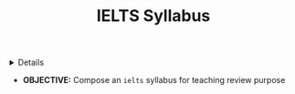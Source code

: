 :PROPERTIES:
:ID: 3d5bab79-2e45-4c50-ad03-0da722392222
:END:
#+TITLE: IELTS Syllabus

#+OPTIONS: title:nil tags:nil todo:nil ^:nil f:t num:t pri:nil toc:t
#+LATEX_HEADER: \renewcommand\maketitle{} \usepackage[scaled]{helvet} \renewcommand\familydefault{\sfdefault}
#+TODO: TODO(t) (e) DOING(d) PENDING(p) OUTLINE(o) RESEARCH(s) FEEDBACK(b) WAITING(w) NEXT(n) | IDEA(i) ABORTED(a) PARTIAL(r) REVIEW(v) DONE(f)
#+FILETAGS: :DOC:PROJECT:TEACHING:IELTS:
#+HTML:<details>

* PENDING IELTS Syllabus :DOC:META:TEACHING:IELTS:
:PROPERTIES:
:ID:       237192a4-e192-438d-87ad-9e5df105a5c8
:END:
#+HTML:</details>
- *OBJECTIVE:* Compose an =ielts= syllabus for teaching review purpose
